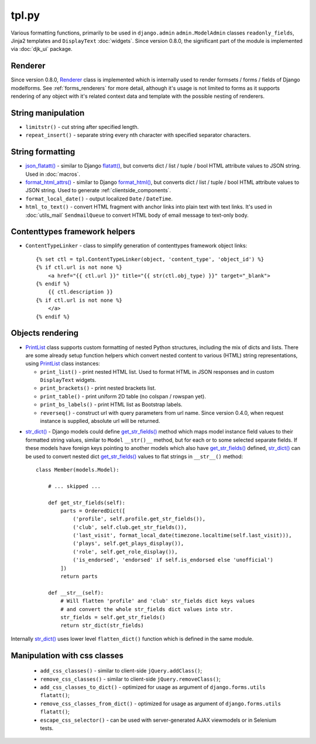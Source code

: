 .. _flatatt(): https://github.com/django/django/search?l=Python&q=flatatt
.. _format_html(): https://docs.djangoproject.com/en/dev/ref/utils/#django.utils.html.format_html
.. _format_html_attrs(): https://github.com/Dmitri-Sintsov/djk-sample/search?l=Python&q=format_html_attrs
.. _get_str_fields(): https://github.com/Dmitri-Sintsov/djk-sample/search?utf8=%E2%9C%93&q=get_str_fields
.. _json_flatatt(): https://github.com/Dmitri-Sintsov/django-jinja-knockout/search?l=HTML&q=json_flatatt
.. _PrintList: https://github.com/Dmitri-Sintsov/django-jinja-knockout/search?l=Python&q=PrintList
.. _Renderer: https://github.com/Dmitri-Sintsov/django-jinja-knockout/search?l=Python&q=renderer
.. _str_dict(): https://github.com/Dmitri-Sintsov/djk-sample/search?l=Python&q=str_dict

======
tpl.py
======

Various formatting functions, primarily to be used in ``django.admin`` ``admin.ModelAdmin`` classes ``readonly_fields``,
Jinja2 templates and ``DisplayText`` :doc:`widgets`. Since version 0.8.0, the significant part of the module is
implemented via :doc:`djk_ui` package.

Renderer
--------

Since version 0.8.0, `Renderer`_ class is implemented which is internally used to render formsets / forms / fields of
Django modelforms. See :ref:`forms_renderers` for more detail, although it's usage is not limited to forms as it
supports rendering of any object with it's related context data and template with the possible nesting of renderers.

String manipulation
-------------------

* ``limitstr()`` - cut string after specified length.
* ``repeat_insert()`` - separate string every nth character with specified separator characters.

String formatting
-----------------

* `json_flatatt()`_ - similar to Django `flatatt()`_, but converts dict / list / tuple / bool HTML attribute
  values to JSON string. Used in :doc:`macros`.
* `format_html_attrs()`_ - similar to Django `format_html()`_, but converts dict / list / tuple / bool HTML attribute
  values to JSON string. Used to generate :ref:`clientside_components`.
* ``format_local_date()`` - output localized ``Date`` / ``DateTime``.
* ``html_to_text()`` - convert HTML fragment with anchor links into plain text with text links. It's used in
  :doc:`utils_mail` ``SendmailQueue`` to convert HTML body of email message to text-only body.

Contenttypes framework helpers
------------------------------

.. highlight:: jinja

* ``ContentTypeLinker`` - class to simplify generation of contenttypes framework object links::

    {% set ctl = tpl.ContentTypeLinker(object, 'content_type', 'object_id') %}
    {% if ctl.url is not none %}
        <a href="{{ ctl.url }}" title="{{ str(ctl.obj_type) }}" target="_blank">
    {% endif %}
        {{ ctl.description }}
    {% if ctl.url is not none %}
        </a>
    {% endif %}

Objects rendering
-----------------

* `PrintList`_ class supports custom formatting of nested Python structures, including the mix of dicts and lists.
  There are some already setup function helpers which convert nested content to various (HTML) string representations,
  using `PrintList`_ class instances:

  * ``print_list()`` - print nested HTML list. Used to format HTML in JSON responses and in custom ``DisplayText``
    widgets.
  * ``print_brackets()`` - print nested brackets list.
  * ``print_table()`` - print uniform 2D table (no colspan / rowspan yet).
  * ``print_bs_labels()`` - print HTML list as Bootstrap labels.
  * ``reverseq()`` - construct url with query parameters from url name. Since version 0.4.0, when request instance is
    supplied, absolute url will be returned.

.. highlight:: python

* `str_dict()`_ - Django models could define `get_str_fields()`_ method which maps model instance field values to their
  formatted string values, similar to ``Model`` ``__str()__`` method, but for each or to some selected separate fields.
  If these models have foreign keys pointing to another models which also have `get_str_fields()`_ defined,
  `str_dict()`_ can be used to convert nested dict `get_str_fields()`_ values to flat strings in ``__str__()`` method::

    class Member(models.Model):

        # ... skipped ...

        def get_str_fields(self):
            parts = OrderedDict([
                ('profile', self.profile.get_str_fields()),
                ('club', self.club.get_str_fields()),
                ('last_visit', format_local_date(timezone.localtime(self.last_visit))),
                ('plays', self.get_plays_display()),
                ('role', self.get_role_display()),
                ('is_endorsed', 'endorsed' if self.is_endorsed else 'unofficial')
            ])
            return parts

        def __str__(self):
            # Will flatten 'profile' and 'club' str_fields dict keys values
            # and convert the whole str_fields dict values into str.
            str_fields = self.get_str_fields()
            return str_dict(str_fields)

Internally `str_dict()`_ uses lower level ``flatten_dict()`` function which is defined in the same module.

Manipulation with css classes
-----------------------------

 * ``add_css_classes()`` - similar to client-side ``jQuery.addClass()``;
 * ``remove_css_classes()`` - similar to client-side ``jQuery.removeClass()``;
 * ``add_css_classes_to_dict()`` - optimized for usage as argument of ``django.forms.utils`` ``flatatt()``;
 * ``remove_css_classes_from_dict()`` - optimized for usage as argument of ``django.forms.utils`` ``flatatt()``;
 * ``escape_css_selector()`` - can be used with server-generated AJAX viewmodels or in Selenium tests.
